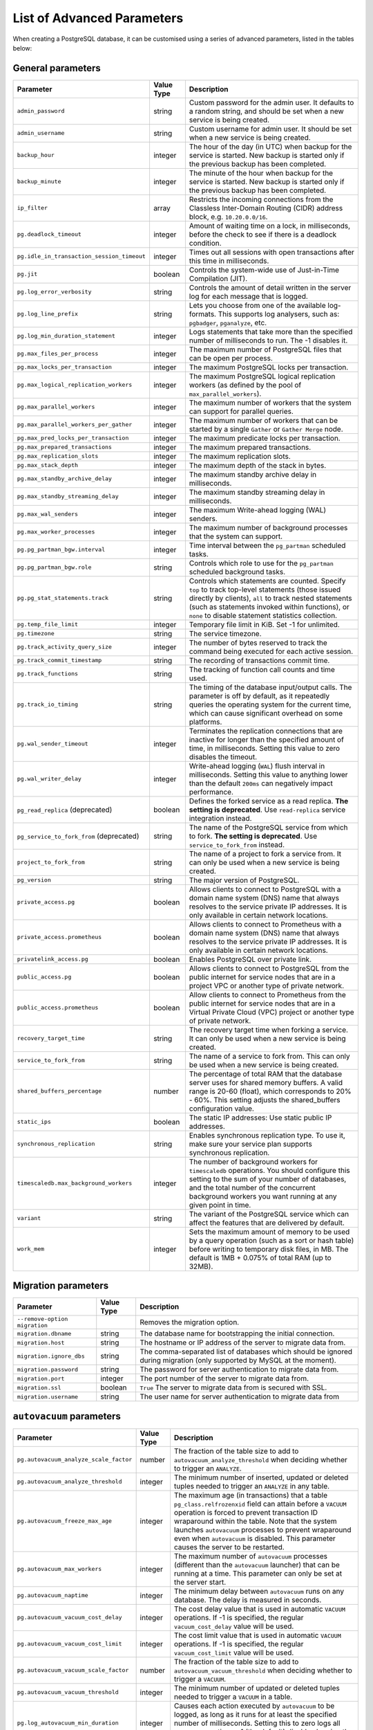 List of Advanced Parameters
============================

When creating a PostgreSQL database, it can be customised using a series of advanced parameters, listed in the tables below:

General parameters
--------------------

.. list-table::
  :header-rows: 1


  * - Parameter
    - Value Type
    - Description

  * - ``admin_password``
    - string
    - Custom password for the admin user. It defaults to a random string, and should be set when a new service is being created.

  * - ``admin_username``
    - string
    - Custom username for admin user. It should be set when a new service is being created.

  * - ``backup_hour``
    - integer
    - The hour of the day (in UTC) when backup for the service is started. New backup is started only if the previous backup has been completed.

  * - ``backup_minute``
    - integer
    - The minute of the hour when backup for the service is started. New backup is started only if the previous backup has been completed.

  * - ``ip_filter``
    - array
    - Restricts the incoming connections from the Classless Inter-Domain Routing (CIDR) address block, e.g. ``10.20.0.0/16``.

  * - ``pg.deadlock_timeout``
    - integer
    - Amount of waiting time on a lock, in milliseconds, before the check to see if there is a deadlock condition.

  * - ``pg.idle_in_transaction_session_timeout``
    - integer
    - Times out all sessions with open transactions after this time in milliseconds.

  * - ``pg.jit``
    - boolean
    - Controls the system-wide use of Just-in-Time Compilation (JIT).

  * - ``pg.log_error_verbosity``
    - string
    - Controls the amount of detail written in the server log for each message that is logged.

  * - ``pg.log_line_prefix``
    - string
    - Lets you choose from one of the available log-formats. This supports log analysers, such as: ``pgbadger``, ``pganalyze``, etc.

  * - ``pg.log_min_duration_statement``
    - integer
    - Logs statements that take more than the specified number of milliseconds to run. The -1 disables it.

  * - ``pg.max_files_per_process``
    - integer
    - The maximum number of PostgreSQL files that can be open per process.

  * - ``pg.max_locks_per_transaction``
    - integer
    - The maximum PostgreSQL locks per transaction.

  * - ``pg.max_logical_replication_workers``
    - integer
    - The maximum PostgreSQL logical replication workers (as defined by the pool of ``max_parallel_workers``).

  * - ``pg.max_parallel_workers``
    - integer
    - The maximum number of workers that the system can support for parallel queries.

  * - ``pg.max_parallel_workers_per_gather``
    - integer
    - The maximum number of workers that can be started by a single ``Gather`` or ``Gather Merge`` node.

  * - ``pg.max_pred_locks_per_transaction``
    - integer
    - The maximum predicate locks per transaction.

  * - ``pg.max_prepared_transactions``
    - integer
    - The maximum prepared transactions.

  * - ``pg.max_replication_slots``
    - integer
    - The maximum replication slots.

  * - ``pg.max_stack_depth``
    - integer
    - The maximum depth of the stack in bytes.

  * - ``pg.max_standby_archive_delay``
    - integer
    - The maximum standby archive delay in milliseconds.

  * - ``pg.max_standby_streaming_delay``
    - integer
    - The maximum standby streaming delay in milliseconds.

  * - ``pg.max_wal_senders``
    - integer
    - The maximum Write-ahead logging (WAL) senders.

  * - ``pg.max_worker_processes``
    - integer
    - The maximum number of background processes that the system can support.

  * - ``pg.pg_partman_bgw.interval``
    - integer
    - Time interval between the ``pg_partman`` scheduled tasks.

  * - ``pg.pg_partman_bgw.role``
    - string
    - Controls which role to use for the ``pg_partman`` scheduled background tasks.

  * - ``pg.pg_stat_statements.track``
    - string
    - Controls which statements are counted. Specify ``top`` to track top-level statements (those issued directly by clients), ``all`` to track nested statements (such as statements invoked within functions), or ``none`` to disable statement statistics collection.

  * - ``pg.temp_file_limit``
    - integer
    - Temporary file limit in KiB. Set -1 for unlimited.

  * - ``pg.timezone``
    - string
    - The service timezone.

  * - ``pg.track_activity_query_size``
    - integer
    - The number of bytes reserved to track the command being executed for each active session.

  * - ``pg.track_commit_timestamp``
    - string
    - The recording of transactions commit time.

  * - ``pg.track_functions``
    - string
    - The tracking of function call counts and time used.

  * - ``pg.track_io_timing``
    - string
    - The timing of the database input/output calls. The parameter is off by default, as it repeatedly queries the operating system for the current time, which can cause significant overhead on some platforms.

  * - ``pg.wal_sender_timeout``
    - integer
    - Terminates the replication connections that are inactive for longer than the specified amount of time, in milliseconds. Setting this value to zero disables the timeout.

  * - ``pg.wal_writer_delay``
    - integer
    - Write-ahead logging (``WAL``) flush interval in milliseconds. Setting this value to anything lower than the default ``200ms`` can negatively impact performance.

  * - ``pg_read_replica`` (deprecated)
    - boolean
    - Defines the forked service as a read replica. **The setting is deprecated**. Use ``read-replica`` service integration instead.

  * - ``pg_service_to_fork_from`` (deprecated)
    - string
    - The name of the PostgreSQL service from which to fork. **The setting is deprecated**. Use ``service_to_fork_from`` instead.

  * - ``project_to_fork_from``
    - string
    - The name of a project to fork a service from. It can only be used when a new service is being created.

  * - ``pg_version``
    - string
    - The major version of PostgreSQL.

  * - ``private_access.pg``
    - boolean
    - Allows clients to connect to PostgreSQL with a domain name system (DNS) name that always resolves to the service private IP addresses. It is only available in certain network locations.

  * - ``private_access.prometheus``
    - boolean
    - Allows clients to connect to Prometheus with a  domain name system (DNS) name that always resolves to the service private IP addresses. It is only available in certain network locations.

  * - ``privatelink_access.pg``
    - boolean
    - Enables PostgreSQL over private link.

  * - ``public_access.pg``
    - boolean
    - Allows clients to connect to PostgreSQL from the public internet for service nodes that are in a project VPC or another type of private network.

  * - ``public_access.prometheus``
    - boolean
    - Allow clients to connect to Prometheus from the public internet for service nodes that are in a Virtual Private Cloud (VPC) project or another type of private network.

  * - ``recovery_target_time``
    - string
    - The recovery target time when forking a service. It can only be used when a new service is being created.

  * - ``service_to_fork_from``
    - string
    - The name of a service to fork from. This can only be used when a new service is being created.

  * - ``shared_buffers_percentage``
    - number
    - The percentage of total RAM that the database server uses for shared memory buffers. A valid range is 20-60 (float), which corresponds to 20% - 60%. This setting adjusts the shared_buffers configuration value.

  * - ``static_ips``
    - boolean
    - The static IP addresses: Use static public IP addresses.

  * - ``synchronous_replication``
    - string
    - Enables synchronous replication type. To use it, make sure your service plan supports synchronous replication.

  * - ``timescaledb.max_background_workers``
    - integer
    - The number of background workers for ``timescaledb`` operations. You should configure this setting to the sum of your number of databases, and the total number of the concurrent background workers you want running at any given point in time.

  * - ``variant``
    - string
    - The variant of the PostgreSQL service which can affect the features that are delivered by default.

  * - ``work_mem``
    - integer
    - Sets the maximum amount of memory to be used by a query operation (such as a sort or hash table) before writing to temporary disk files, in MB. The default is 1MB + 0.075% of total RAM (up to 32MB).

Migration parameters
--------------------

.. list-table::
  :header-rows: 1


  * - Parameter
    - Value Type
    - Description

  * - ``--remove-option migration``
    -
    - Removes the migration option.

  * - ``migration.dbname``
    - string
    - The database name for bootstrapping the initial connection.

  * - ``migration.host``
    - string
    - The hostname or IP address of the server to migrate data from.

  * - ``migration.ignore_dbs``
    - string
    - The comma-separated list of databases which should be ignored during migration (only supported by MySQL at the moment).

  * - ``migration.password``
    - string
    - The password for server authentication to migrate data from.

  * - ``migration.port``
    - integer
    - The port number of the server to migrate data from.

  * - ``migration.ssl``
    - boolean
    - ``True`` The server to migrate data from is secured with SSL.

  * - ``migration.username``
    - string
    - The user name for server authentication to migrate data from

``autovacuum`` parameters
-------------------------

.. list-table::
  :header-rows: 1


  * - Parameter
    - Value Type
    - Description

  * - ``pg.autovacuum_analyze_scale_factor``
    - number
    - The fraction of the table size to add to ``autovacuum_analyze_threshold`` when deciding whether to trigger an ``ANALYZE``.

  * - ``pg.autovacuum_analyze_threshold``
    - integer
    - The minimum number of inserted, updated or deleted tuples needed to trigger an ``ANALYZE`` in any table.

  * - ``pg.autovacuum_freeze_max_age``
    - integer
    - The maximum age (in transactions) that a table ``pg_class.relfrozenxid`` field can attain before a ``VACUUM`` operation is forced to prevent transaction ID wraparound within the table. Note that the system launches ``autovacuum`` processes to prevent wraparound even when ``autovacuum`` is disabled. This parameter causes the server to be restarted.

  * - ``pg.autovacuum_max_workers``
    - integer
    - The maximum number of ``autovacuum`` processes (different than the ``autovacuum`` launcher) that can be running at a time. This parameter can only be set at the server start.

  * - ``pg.autovacuum_naptime``
    - integer
    - The minimum delay between ``autovacuum`` runs on any database. The delay is measured in seconds.

  * - ``pg.autovacuum_vacuum_cost_delay``
    - integer
    - The cost delay value that is used in automatic ``VACUUM`` operations. If -1 is specified, the regular ``vacuum_cost_delay`` value will be used.

  * - ``pg.autovacuum_vacuum_cost_limit``
    - integer
    - The cost limit value that is used in automatic ``VACUUM`` operations. If -1 is specified, the regular ``vacuum_cost_limit`` value will be used.

  * - ``pg.autovacuum_vacuum_scale_factor``
    - number
    - The fraction of the table size to add to ``autovacuum_vacuum_threshold`` when deciding whether to trigger a ``VACUUM``.

  * - ``pg.autovacuum_vacuum_threshold``
    - integer
    - The minimum number of updated or deleted tuples needed to trigger a ``VACUUM`` in a table.

  * - ``pg.log_autovacuum_min_duration``
    - integer
    - Causes each action executed by ``autovacuum`` to be logged, as long as it runs for at least the specified number of milliseconds. Setting this to zero logs all ``autovacuum`` actions. -1 (the default) disables logging the ``autovacuum`` actions.


``bgwriter`` parameters
-----------------------

.. list-table::
  :header-rows: 1


  * - Parameter
    - Value Type
    - Description

  * - ``pg.bgwriter_delay``
    - integer
    - Specifies the delay between activity rounds for the background writer in milliseconds.

  * - ``pg.bgwriter_flush_after``
    - integer
    - If more than the specified ``bgwriter_flush_after`` bytes have been written by the background writer, it attempts to force the OS to issue the writes to the underlying storage. It is specified in kilobytes. Setting it to 0 disables the forced write-back.

  * - ``pg.bgwriter_lru_maxpages``
    - integer
    - The maximum number of buffers to be written by the background writer on each round. Setting this to zero disables background writing.

  * - ``pg.bgwriter_lru_multiplier``
    - number
    - The ``bgwriter_lru_multiplier`` is a number used to multiply the recent average buffer needs in order to arrive at an estimate of the number that will be needed during the next round, (up to ``bgwriter_lru_maxpages``). 1.0 represents a “just in time” policy of writing exactly the number of buffers predicted to be needed. Any bigger values provide a buffer for spikes in demand, while smaller values intentionally leave writes to be done by server processes.

``pgbouncer`` parameters
------------------------

.. list-table::
  :header-rows: 1


  * - Parameter
    - Value Type
    - Description

  * - ``pgbouncer.autodb_idle_timeout``
    - integer
    - The number of seconds after which - if unused - the automatically created database pools are freed. If set to 0, then timeout is disabled.

  * - ``pgbouncer.autodb_max_db_connections``
    - integer
    - The overall maximum number of server connections per database (regardless of user). Setting it to 0 means it is unlimited.

  * - ``pgbouncer.autodb_pool_mode``
    - string
    - The ``PGBouncer`` pool mode: with ``session``, the server is released back to the pool after the client disconnects; with ``transaction``, the server is released back to the pool after the transaction finishes; with ``statement`` the server is released back to the pool after the query finishes (transactions spanning multiple statements are disallowed in this mode).

  * - ``pgbouncer.autodb_pool_size``
    - integer
    - When set to non-zero, it automatically creates a pool of the specified size per user, provided that the pool doesn't exist.

  * - ``pgbouncer.ignore_startup_parameters``
    - array
    - The list of parameters to ignore when given in startup packet.

  * - ``pgbouncer.min_pool_size``
    - integer
    - Adds more server connections to the pool if the pool connection number is smaller than this number. It improves the behavior when the usual load comes back suddenly after a period of total inactivity. The value is capped at the pool size.

  * - ``pgbouncer.server_idle_timeout``
    - integer
    - The amount of time in seconds after which the server connection is dropped. If set to 0, then timeout is disabled.

  * - ``pgbouncer.server_lifetime``
    - integer
    - The amount of time after which the pooler closes any unused server connection.

  * - ``pgbouncer.server_reset_query_always``
    - boolean
    - Runs ``server_reset_query`` (``DISCARD ALL``) in all pooling modes.

  * - ``pglookout.max_failover_replication_time_lag``
    - integer
    - The number of seconds of master unavailability before database failover is triggered to standby.

  * - ``private_access.pgbouncer``
    - boolean
    - Allows the clients to connect to ``pgbouncer`` with a domain name system (DNS) name that always resolves to the service private IP addresses. It is only available in certain network locations.

  * - ``privatelink_access.pgbouncer``
    - boolean
    - Enables the ``PGbouncer`` over a private link.

  * - ``public_access.pgbouncer``
    - boolean
    - Allows the clients to connect to `PGbouncer`` from the public internet for service nodes that are in a virtual private cloud (VPC) or another type of private network.

